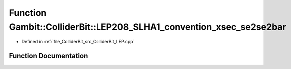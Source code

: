 .. _exhale_function_ColliderBit__LEP_8cpp_1a07fbf9de75a06ee5b1f6cfaa389737c9:

Function Gambit::ColliderBit::LEP208_SLHA1_convention_xsec_se2se2bar
====================================================================

- Defined in :ref:`file_ColliderBit_src_ColliderBit_LEP.cpp`


Function Documentation
----------------------


.. doxygenfunction:: Gambit::ColliderBit::LEP208_SLHA1_convention_xsec_se2se2bar()
   :project: GAMBIT